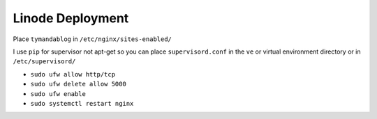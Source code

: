 Linode Deployment
=================

Place ``tymandablog`` in ``/etc/nginx/sites-enabled/``

I use ``pip`` for supervisor not apt-get so you can place ``supervisord.conf`` in the ``ve`` or virtual environment directory or in ``/etc/supervisord/``

- ``sudo ufw allow http/tcp``
- ``sudo ufw delete allow 5000``
- ``sudo ufw enable``
- ``sudo systemctl restart nginx``
